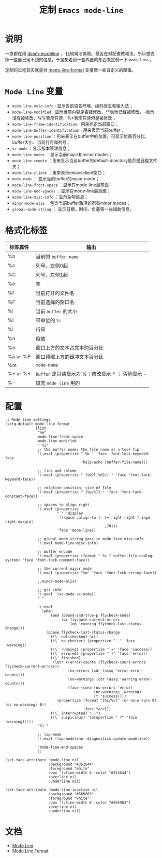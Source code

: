 #+TITLE: 定制 ~Emacs mode-line~
* 说明
一直都在用 [[https://github.com/seagle0128/doom-modeline][doom-modeline]] ， 比较简洁美观。最近在对配置做减法，所以想去掉一些自己用不到的信息。于是想着用一些内置的东西来定制一下 ~mode-line~ 。

定制的过程其实就是对 [[https://www.gnu.org/software/emacs/manual/html_node/elisp/Mode-Line-Format.html][mode-line-format]] 变量做一些自定义的赋值。

* ~Mode Line~ 变量
- ~mode-line-mule-info~ : 显示当前语言环境、编码信息和输入法；
- ~mode-line-modified~ : 显示当前内容是否被修改，**表示已经被修改，--表示没有被修改，%%表示只读，%*表示只读但是被修改；
- ~mode-line-frame-identification~ : 用来标识当前窗口；
- ~mode-line-buffer-identification~ : 用来表示当前buffer；
- ~mode-line-position~ ：用来表示在buffer中的位置，可显示位置百分比、buffer大小、当前行号和列号；
- ~vc-mode~ ：显示版本管理信息；
- ~mode-line-modes~ ：显示当前major和minor modes；
- ~mode-line-remote~ ：用来显示当前buffer的default-directory是否是远程文件夹；
- ~mode-line-client~ ：用来表示emacsclient窗口；
- ~mode-name~ ： 显示当前buffer的major mode；
- ~mode-line-front-space~ ：显示在mode-line最前面；
- ~mode-line-end-spaces~ ：显示在mode-line最后面；
- ~mode-line-misc-info~ ：显示杂项信息；
- ~minor-mode-alis~ ：包含当前buffer激活的所有minor modes；
- ~global-mode-string~ ： 显示日期、时间、负载等一些辅助信息。

* 格式化标签

| 标签属性 | 输出                                            |
|----------+-------------------------------------------------|
| %b       | 当前的 ~buffer name~                              |
| %c       | 列号，左侧0起                                   |
| %C       | 列号，左侧1起                                   |
| %e       | 空                                              |
| %f       | 当前打开的文件名                                |
| %F       | 当前选择的窗口名                                |
| %i       | 当前 ~buffer~ 的大小                              |
| %I       | 带单位的 ~%i~                                     |
| %l       | 行号                                            |
| %n       | 缩放                                            |
| %o       | 窗口上方的文本占文本的百分比                    |
| %p ~or~ %P | 窗口顶部上方的缓冲文本百分比                                                |
| %m       | ~mode-name~                                       |
| %* ~or~ %+ | ~buffer~ 是只读显示为 %；修改显示 * ； 否则显示 - |
| %-       | 填充 ~mode line~ 用的                             |

* 配置
#+begin_src elisp
;; Mode line settings
(setq-default mode-line-format
              (list
               "%e"
               mode-line-front-space
               mode-line-modified
               " %1"
               ;; the buffer name; the file name as a tool tip
               '(:eval (propertize " %b " 'face 'font-lock-keyword-face
                                   'help-echo (buffer-file-name)))

               ;; line and column
               '(:eval (propertize " (%02l,%02c) " 'face 'font-lock-keyword-face))

               ;; relative position, size of file
               '(:eval (propertize " [%p/%I] " 'face 'font-lock-constant-face))

               ;; spaces to align right
               '(:eval (propertize
                        " " 'display
                        `((space :align-to (- (+ right right-fringe right-margin)
                                              ,70)))
                        'face 'mode-line))

               ;; global-mode-string goes in mode-line-misc-info
               '(:eval mode-line-misc-info)

               ;; buffer encode
               '(:eval (propertize (format " %s " buffer-file-coding-system) 'face 'font-lock-comment-face))

               ;; the current major mode
               '(:eval (propertize "%m" 'face 'font-lock-string-face))

               ;;minor-mode-alist

               ;; git info
               '(:eval '(vc-mode vc-mode))
               " "

               '(:eval
                 (when
                     (and (bound-and-true-p flycheck-mode)
                          (or flycheck-current-errors
                              (eq 'running flycheck-last-status-change)))
                   (pcase flycheck-last-status-change
                     ((\` not-checked) nil)
                     ((\` no-checker) (propertize " -" 'face 'warning))
                     ((\` running) (propertize " ✷" 'face 'success))
                     ((\` errored) (propertize " !" 'face 'error))
                     ((\` finished)
                      (let* ((error-counts (flycheck-count-errors flycheck-current-errors))
                             (no-errors (cdr (assq 'error error-counts)))
                             (no-warnings (cdr (assq 'warning error-counts)))
                             (face (cond (no-errors 'error)
                                         (no-warnings 'warning)
                                         (t 'success))))
                        (propertize (format "[%s/%s]" (or no-errors 0) (or no-warnings 0))
                                    'face face)))
                     ((\` interrupted) " -")
                     ((\` suspicious) '(propertize " ?" 'face 'warning)))))
               "%1 "

               ;; lsp-mode
               '(:eval (lsp-modeline--diagnostics-update-modeline))

               'mode-line-end-spaces
               ))

(set-face-attribute 'mode-line nil
                    :background "#353644"
                    :foreground "white"
                    :box '(:line-width 6 :color "#353644")
                    :overline nil
                    :underline nil)

(set-face-attribute 'mode-line-inactive nil
                    :background "#565063"
                    :foreground "white"
                    :box '(:line-width 6 :color "#565063")
                    :overline nil
                    :underline nil)
#+end_src
* 文档
- [[https://www.gnu.org/software/emacs/manual/html_node/emacs/Mode-Line.html][Mode Line]]
- [[https://www.gnu.org/software/emacs/manual/html_node/elisp/Mode-Line-Format.html][Mode Line Format]]
